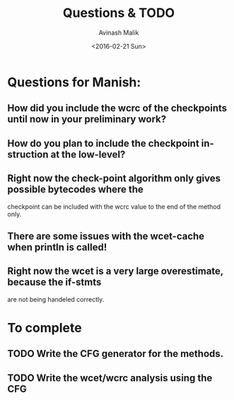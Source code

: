 #+TITLE: Questions & TODO
#+DATE: <2016-02-21 Sun>
#+AUTHOR: Avinash Malik
#+EMAIL: avinash.malik@auckland.ac.nz
#+OPTIONS: ':nil *:t -:t ::t <:t H:3 \n:nil ^:t arch:headline author:t
#+OPTIONS: c:nil creator:comment d:(not "LOGBOOK") date:t e:t email:nil
#+OPTIONS: f:t inline:t num:t p:nil pri:nil stat:t tags:t tasks:t tex:t
#+OPTIONS: timestamp:t toc:nil todo:t |:t
#+CREATOR: Emacs 24.5.1 (Org mode 8.2.10)
#+DESCRIPTION:
#+EXCLUDE_TAGS: noexport
#+KEYWORDS:
#+LANGUAGE: en
#+SELECT_TAGS: export

* Questions for Manish:
** How did you include the wcrc of the checkpoints until now in your preliminary work?
** How do you plan to include the checkpoint instruction at the low-level?
** Right now the check-point algorithm only gives possible bytecodes where the 
   checkpoint can be included with the wcrc value to the end of the
   method only.
** There are some issues with the wcet-cache when println is called!
** Right now the wcet is a very large overestimate, because the if-stmts 
   are not being handeled correctly.

* To complete
** TODO Write the CFG generator for the methods.
   DEADLINE: <2016-02-28 Sun>
** TODO Write the wcet/wcrc analysis using the CFG
   DEADLINE: <2016-03-06 Sun>

